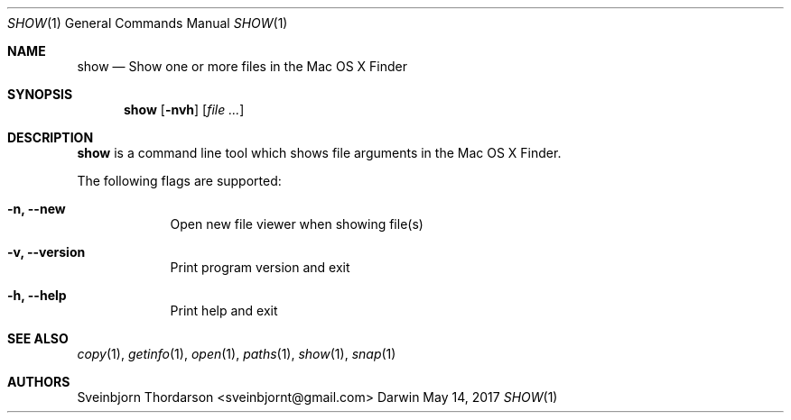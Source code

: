 .Dd May 14, 2017
.Dt SHOW 1
.Os Darwin
.Sh NAME
.Nm show
.Nd Show one or more files in the Mac OS X Finder
.Sh SYNOPSIS
.Nm
.Op Fl nvh
.Op Ar
.Sh DESCRIPTION
.Nm
is a command line tool which shows file arguments in the Mac
OS X Finder.
.Pp
The following flags are supported:
.Bl -tag -width -indent
.It Fl n, -new
Open new file viewer when showing file(s)
.It Fl v, -version
Print program version and exit
.It Fl h, -help
Print help and exit
.El
.Sh SEE ALSO
.Xr copy 1 ,
.Xr getinfo 1 ,
.Xr open 1 ,
.Xr paths 1 ,
.Xr show 1 ,
.Xr snap 1
.Sh AUTHORS
.An Sveinbjorn Thordarson <sveinbjornt@gmail.com>
